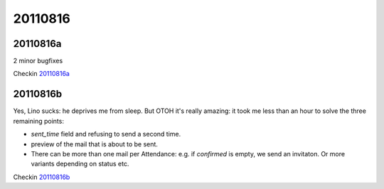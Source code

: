 20110816
========

20110816a
---------

2 minor bugfixes

Checkin `20110816a <http://code.google.com/p/lino/source/detail?r=bd9596f22ccffdb834847d2123d7ecdfaa7bf5d1>`_


20110816b
---------

Yes, Lino sucks: he deprives me from sleep. 
But OTOH it's really amazing: it took me less than an 
hour to solve the three remaining points:

- `sent_time` field and refusing to send a second time. 
- preview of the mail that is about to be sent. 
- There can be more than one mail per Attendance: e.g. if `confirmed` 
  is empty, we send an invitaton. Or more variants depending on 
  status etc.


Checkin `20110816b <http://code.google.com/p/lino/source/detail?r=c4166a34d95973d2ad2fdb21eb20525b0cc710e6>`_
